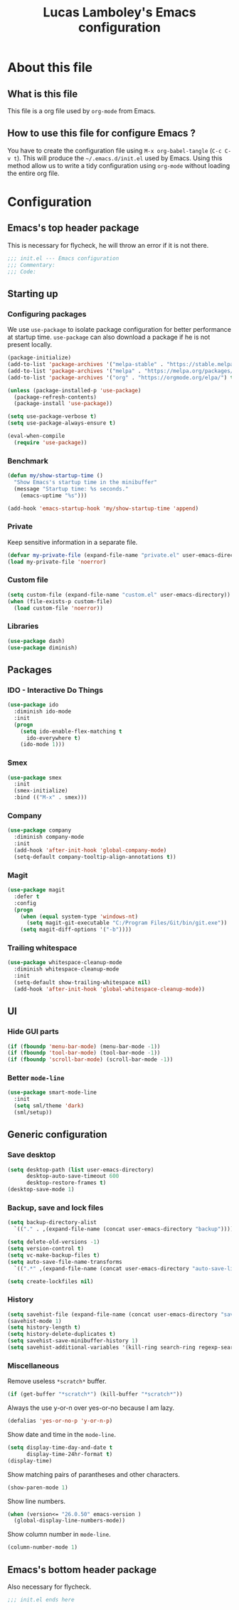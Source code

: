 #+TITLE: Lucas Lamboley's Emacs configuration
#+PROPERTY: header-args:emacs-lisp :tangle "~/.emacs.d/init.el"

* About this file
** What is this file

This file is a org file used by =org-mode= from Emacs.

** How to use this file for configure Emacs ?

You have to create the configuration file using
=M-x org-babel-tangle= (=C-c C-v t=). This will produce
the =~/.emacs.d/init.el= used by Emacs. Using this method allow
us to write a tidy configuration using =org-mode= without
loading the entire org file.

* Configuration
** Emacs's top header package

This is necessary for flycheck, he will throw an error if it is
not there.

#+BEGIN_SRC emacs-lisp
;;; init.el --- Emacs configuration
;;; Commentary:
;;; Code:
#+END_SRC

** Starting up
*** Configuring packages

We use =use-package= to isolate package configuration
for better performance at startup time. =use-package= can also
download a package if he is not present locally.

#+BEGIN_SRC emacs-lisp
(package-initialize)
(add-to-list 'package-archives '("melpa-stable" . "https://stable.melpa.org/packages/") t)
(add-to-list 'package-archives '("melpa" . "https://melpa.org/packages/") t)
(add-to-list 'package-archives '("org" . "https://orgmode.org/elpa/") t)

(unless (package-installed-p 'use-package)
  (package-refresh-contents)
  (package-install 'use-package))

(setq use-package-verbose t)
(setq use-package-always-ensure t)

(eval-when-compile
  (require 'use-package))
#+END_SRC

*** Benchmark

#+BEGIN_SRC emacs-lisp
(defun my/show-startup-time ()
  "Show Emacs's startup time in the minibuffer"
  (message "Startup time: %s seconds."
    (emacs-uptime "%s")))

(add-hook 'emacs-startup-hook 'my/show-startup-time 'append)
#+END_SRC

*** Private

Keep sensitive information in a separate file.

#+BEGIN_SRC emacs-lisp
(defvar my-private-file (expand-file-name "private.el" user-emacs-directory))
(load my-private-file 'noerror)
#+END_SRC

*** Custom file

#+BEGIN_SRC emacs-lisp
(setq custom-file (expand-file-name "custom.el" user-emacs-directory))
(when (file-exists-p custom-file)
  (load custom-file 'noerror))
#+END_SRC

*** Libraries

#+BEGIN_SRC emacs-lisp
(use-package dash)
(use-package diminish)
#+END_SRC

** Packages
*** IDO - Interactive Do Things

#+BEGIN_SRC emacs-lisp
(use-package ido
  :diminish ido-mode
  :init
  (progn
    (setq ido-enable-flex-matching t
	  ido-everywhere t)
    (ido-mode 1)))
#+END_SRC

*** Smex

#+BEGIN_SRC emacs-lisp
(use-package smex
  :init
  (smex-initialize)
  :bind (("M-x" . smex)))
#+END_SRC

*** Company

#+BEGIN_SRC emacs-lisp
(use-package company
  :diminish company-mode
  :init
  (add-hook 'after-init-hook 'global-company-mode)
  (setq-default company-tooltip-align-annotations t))
#+END_SRC

*** Magit

#+BEGIN_SRC emacs-lisp
(use-package magit
  :defer t
  :config
  (progn
    (when (equal system-type 'windows-nt)
      (setq magit-git-executable "C:/Program Files/Git/bin/git.exe"))
    (setq magit-diff-options '("-b"))))
#+END_SRC

*** Trailing whitespace

#+BEGIN_SRC emacs-lisp
(use-package whitespace-cleanup-mode
  :diminish whitespace-cleanup-mode
  :init
  (setq-default show-trailing-whitespace nil)
  (add-hook 'after-init-hook 'global-whitespace-cleanup-mode))
#+END_SRC

** UI
*** Hide GUI parts

#+BEGIN_SRC emacs-lisp
(if (fboundp 'menu-bar-mode) (menu-bar-mode -1))
(if (fboundp 'tool-bar-mode) (tool-bar-mode -1))
(if (fboundp 'scroll-bar-mode) (scroll-bar-mode -1))
#+END_SRC

*** Better =mode-line=

#+BEGIN_SRC emacs-lisp
(use-package smart-mode-line
  :init
  (setq sml/theme 'dark)
  (sml/setup))
#+END_SRC

** Generic configuration
*** Save desktop

#+BEGIN_SRC emacs-lisp
(setq desktop-path (list user-emacs-directory)
      desktop-auto-save-timeout 600
      desktop-restore-frames t)
(desktop-save-mode 1)
#+END_SRC

*** Backup, save and lock files

#+BEGIN_SRC emacs-lisp
(setq backup-directory-alist
  `(("." . ,(expand-file-name (concat user-emacs-directory "backup")))))

(setq delete-old-versions -1)
(setq version-control t)
(setq vc-make-backup-files t)
(setq auto-save-file-name-transforms
  `((".*" ,(expand-file-name (concat user-emacs-directory "auto-save-list")) t)))

(setq create-lockfiles nil)
#+END_SRC

*** History

#+BEGIN_SRC emacs-lisp
(setq savehist-file (expand-file-name (concat user-emacs-directory "savehist")))
(savehist-mode 1)
(setq history-length t)
(setq history-delete-duplicates t)
(setq savehist-save-minibuffer-history 1)
(setq savehist-additional-variables '(kill-ring search-ring regexp-search-ring))
#+END_SRC

*** Miscellaneous

Remove useless =*scratch*= buffer.

#+BEGIN_SRC emacs-lisp
(if (get-buffer "*scratch*") (kill-buffer "*scratch*"))
#+END_SRC

Always the use y-or-n over yes-or-no because I am lazy.

#+BEGIN_SRC emacs-lisp
(defalias 'yes-or-no-p 'y-or-n-p)
#+END_SRC

Show date and time in the =mode-line=.

#+BEGIN_SRC emacs-lisp
(setq display-time-day-and-date t
      display-time-24hr-format t)
(display-time)
#+END_SRC

Show matching pairs of parantheses and other characters.

#+BEGIN_SRC emacs-lisp
(show-paren-mode 1)
#+END_SRC

Show line numbers.

#+BEGIN_SRC emacs-lisp
(when (version<= "26.0.50" emacs-version )
  (global-display-line-numbers-mode))
#+END_SRC

Show column number in =mode-line=.

#+BEGIN_SRC emacs-lisp
(column-number-mode 1)
#+END_SRC

** Emacs's bottom header package

Also necessary for flycheck.

#+BEGIN_SRC emacs-lisp
;;; init.el ends here
#+END_SRC
